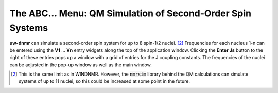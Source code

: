 The **ABC...** Menu: QM Simulation of Second-Order Spin Systems
---------------------------------------------------------------

**uw-dnmr** can simulate a second-order spin system for up to 8 spin-1/2 nuclei. [2]_
Frequencies for each nucleus 1-n can be entered
using the **V1** ... **Vn** entry widgets along the top of the application window.
Clicking the **Enter Js** button to the right of these entries pops up a window
with a grid of entries for the J coupling constants.
The frequencies of the nuclei can be adjusted in the pop-up window as well as the main window.

.. [2] This is the same limit as in WINDNMR.
   However, the :code:`nmrsim` library behind the QM calculations can simulate systems of up to 11 nuclei,
   so this could be increased at some point in the future.
